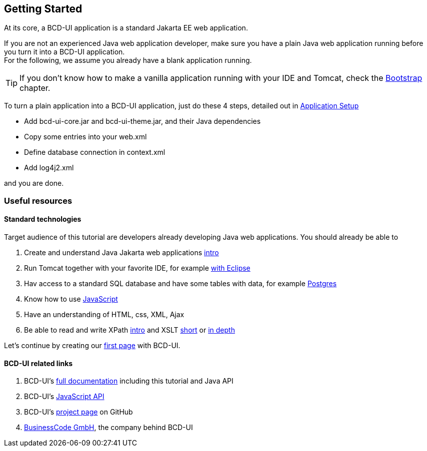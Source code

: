 [[DocGettingStarted]]
== Getting Started

At its core, a BCD-UI application is a standard Jakarta EE web application.

If you are not an experienced Java web application developer, make sure you have a plain Java web application running before you turn it into a BCD-UI application. +
For the following, we assume you already have a blank application running.

TIP: If you don't know how to make a vanilla application running with your IDE and Tomcat, check the <<DocBootstrap,Bootstrap>> chapter.

To turn a plain application into a BCD-UI application, just do these 4 steps, detailed out in <<DocAppsetup,Application Setup>>

* Add bcd-ui-core.jar and bcd-ui-theme.jar, and their Java dependencies
* Copy some entries into your web.xml
* Define database connection in context.xml
* Add log4j2.xml

and you are done.

=== Useful resources

==== Standard technologies
Target audience of this tutorial are developers already developing Java web applications. You should already be able to

// Store link in a var because underscores need special handling
:xslt-deep-link: https://edutechwiki.unige.ch/en/XSLT_Tutorial_-_Basics

. Create and understand Java Jakarta web applications link:https://happycoding.io/tutorials/java-server/[intro^]
. Run Tomcat together with your favorite IDE, for example link:https://www.baeldung.com/eclipse-tomcat[with Eclipse^]
. Hav access to a standard SQL database and have some tables with data, for example link:https://www.postgresqltutorial.com/[Postgres^]
. Know how to use link:https://developer.mozilla.org/en-US/docs/Web/JavaScript[JavaScript^]
. Have an understanding of HTML, css, XML, Ajax
. Be able to read and write XPath link:https://www.zyte.com/blog/an-introduction-to-xpath-with-examples/[intro^] and XSLT link:https://www.w3schools.com/xml/xsl_intro.asp[short^] or {xslt-deep-link}[in depth^]

Let's continue by creating our <<DocSimpleReq,first page>> with BCD-UI.

==== BCD-UI related links

. BCD-UI's link:https://businesscode.github.io/BCD-UI-Docu[full documentation^] including this tutorial and Java API
. BCD-UI's link:https://businesscode.github.io/BCD-UI-Docu/jsdoc[JavaScript API^]
. BCD-UI's link:https://github.com/businesscode/BCD-UI[project page^] on GitHub
. link:https://www.business-code.de[BusinessCode GmbH^], the company behind BCD-UI
